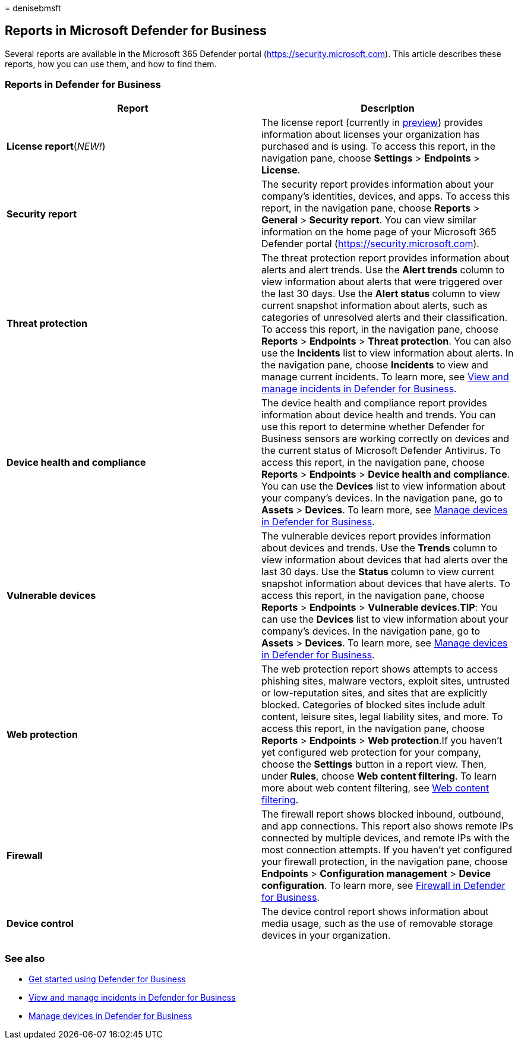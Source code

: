 = 
denisebmsft

== Reports in Microsoft Defender for Business

Several reports are available in the Microsoft 365 Defender portal
(https://security.microsoft.com). This article describes these reports,
how you can use them, and how to find them.

=== Reports in Defender for Business

[width="100%",cols="50%,50%",options="header",]
|===
|Report |Description
|*License report*(_NEW!_) |The license report (currently in
link:mdb-preview.md[preview]) provides information about licenses your
organization has purchased and is using. To access this report, in the
navigation pane, choose *Settings* > *Endpoints* > *License*.

|*Security report* |The security report provides information about your
company’s identities, devices, and apps. To access this report, in the
navigation pane, choose *Reports* > *General* > *Security report*. You
can view similar information on the home page of your Microsoft 365
Defender portal (https://security.microsoft.com).

|*Threat protection* |The threat protection report provides information
about alerts and alert trends. Use the *Alert trends* column to view
information about alerts that were triggered over the last 30 days. Use
the *Alert status* column to view current snapshot information about
alerts, such as categories of unresolved alerts and their
classification. To access this report, in the navigation pane, choose
*Reports* > *Endpoints* > *Threat protection*. You can also use the
*Incidents* list to view information about alerts. In the navigation
pane, choose *Incidents* to view and manage current incidents. To learn
more, see link:mdb-view-manage-incidents.md[View and manage incidents in
Defender for Business].

|*Device health and compliance* |The device health and compliance report
provides information about device health and trends. You can use this
report to determine whether Defender for Business sensors are working
correctly on devices and the current status of Microsoft Defender
Antivirus. To access this report, in the navigation pane, choose
*Reports* > *Endpoints* > *Device health and compliance*. You can use
the *Devices* list to view information about your company’s devices. In
the navigation pane, go to *Assets* > *Devices*. To learn more, see
link:mdb-manage-devices.md[Manage devices in Defender for Business].

|*Vulnerable devices* |The vulnerable devices report provides
information about devices and trends. Use the *Trends* column to view
information about devices that had alerts over the last 30 days. Use the
*Status* column to view current snapshot information about devices that
have alerts. To access this report, in the navigation pane, choose
*Reports* > *Endpoints* > *Vulnerable devices*.*TIP*: You can use the
*Devices* list to view information about your company’s devices. In the
navigation pane, go to *Assets* > *Devices*. To learn more, see
link:mdb-manage-devices.md[Manage devices in Defender for Business].

|*Web protection* |The web protection report shows attempts to access
phishing sites, malware vectors, exploit sites, untrusted or
low-reputation sites, and sites that are explicitly blocked. Categories
of blocked sites include adult content, leisure sites, legal liability
sites, and more. To access this report, in the navigation pane, choose
*Reports* > *Endpoints* > *Web protection*.If you haven’t yet configured
web protection for your company, choose the *Settings* button in a
report view. Then, under *Rules*, choose *Web content filtering*. To
learn more about web content filtering, see
link:../defender-endpoint/web-content-filtering.md[Web content
filtering].

|*Firewall* |The firewall report shows blocked inbound, outbound, and
app connections. This report also shows remote IPs connected by multiple
devices, and remote IPs with the most connection attempts. If you
haven’t yet configured your firewall protection, in the navigation pane,
choose *Endpoints* > *Configuration management* > *Device
configuration*. To learn more, see link:mdb-firewall.md[Firewall in
Defender for Business].

|*Device control* |The device control report shows information about
media usage, such as the use of removable storage devices in your
organization.
|===

=== See also

* link:mdb-get-started.md[Get started using Defender for Business]
* link:mdb-view-manage-incidents.md[View and manage incidents in
Defender for Business]
* link:mdb-manage-devices.md[Manage devices in Defender for Business]
